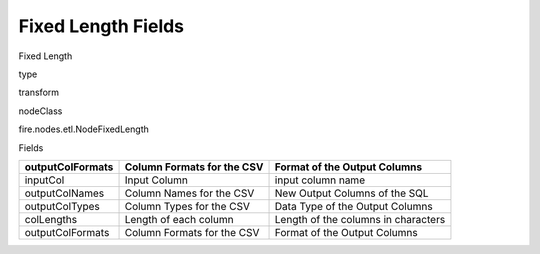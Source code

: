 
Fixed Length Fields
^^^^^^ 

Fixed Length

type

transform

nodeClass

fire.nodes.etl.NodeFixedLength

Fields

+------------------+----------------------------+-------------------------------------+
| outputColFormats | Column Formats for the CSV | Format of the Output Columns        |
+==================+============================+=====================================+
| inputCol         | Input Column               | input column name                   |
+------------------+----------------------------+-------------------------------------+
| outputColNames   | Column Names for the CSV   | New Output Columns of the SQL       |
+------------------+----------------------------+-------------------------------------+
| outputColTypes   | Column Types for the CSV   | Data Type of the Output Columns     |
+------------------+----------------------------+-------------------------------------+
| colLengths       | Length of each column      | Length of the columns in characters |
+------------------+----------------------------+-------------------------------------+
| outputColFormats | Column Formats for the CSV | Format of the Output Columns        |
+------------------+----------------------------+-------------------------------------+